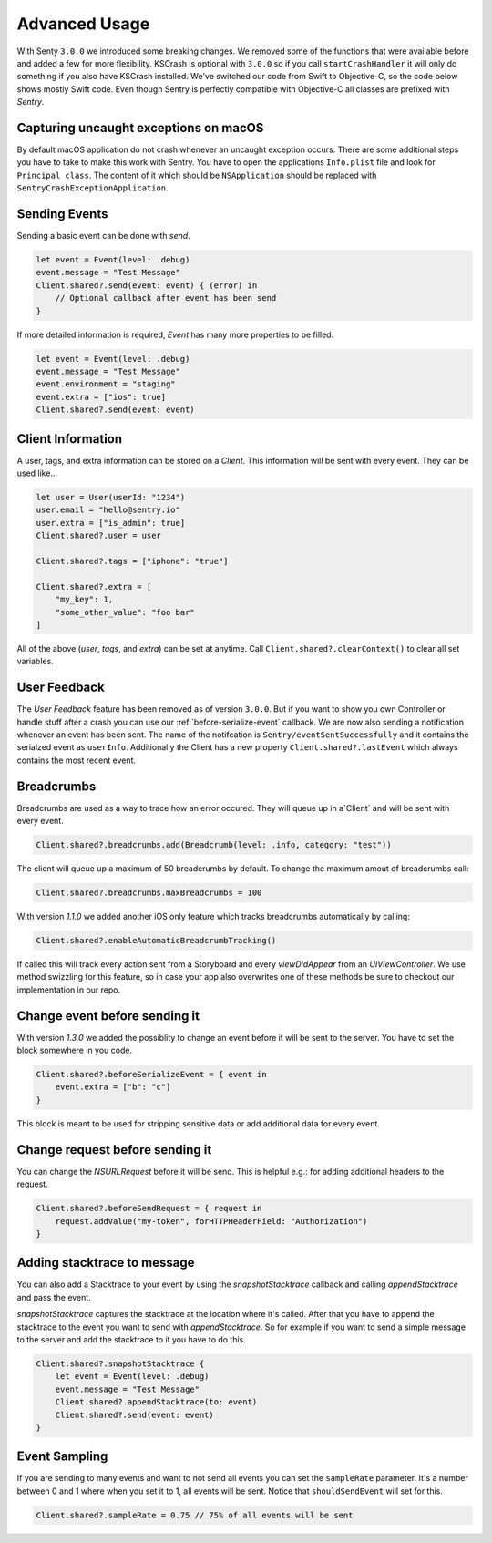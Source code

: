 .. _advanced:

Advanced Usage
==============

With Senty ``3.0.0`` we introduced some breaking changes.
We removed some of the functions that were available before and added a few
for more flexibility.
KSCrash is optional with ``3.0.0`` so if you call ``startCrashHandler`` it will only
do something if you also have KSCrash installed.
We've switched our code from Swift to Objective-C, so the code below shows mostly
Swift code. Even though Sentry is perfectly compatible with Objective-C all classes
are prefixed with `Sentry`.

Capturing uncaught exceptions on macOS
--------------------------------------

By default macOS application do not crash whenever an uncaught exception occurs.
There are some additional steps you have to take to make this work with Sentry.
You have to open the applications ``Info.plist`` file and look for ``Principal class``.
The content of it which should be ``NSApplication`` should be replaced with ``SentryCrashExceptionApplication``.

Sending Events
--------------

Sending a basic event can be done with `send`.

.. sourcecode:: swift

    let event = Event(level: .debug)
    event.message = "Test Message"
    Client.shared?.send(event: event) { (error) in
        // Optional callback after event has been send
    }

If more detailed information is required, `Event` has many more properties to be
filled.

.. sourcecode:: swift

    let event = Event(level: .debug)
    event.message = "Test Message"
    event.environment = "staging"
    event.extra = ["ios": true]
    Client.shared?.send(event: event)

Client Information
------------------

A user, tags, and extra information can be stored on a `Client`.
This information will be sent with every event. They can be used like...

.. sourcecode:: swift

    let user = User(userId: "1234")
    user.email = "hello@sentry.io"
    user.extra = ["is_admin": true]
    Client.shared?.user = user

    Client.shared?.tags = ["iphone": "true"]

    Client.shared?.extra = [
        "my_key": 1,
        "some_other_value": "foo bar"
    ]

All of the above (`user`, `tags`, and `extra`) can be set at anytime.
Call ``Client.shared?.clearContext()`` to clear all set variables.

.. _cocoa-user-feedback:

User Feedback
-------------

The `User Feedback` feature has been removed as of version ``3.0.0``.
But if you want to show you own Controller or handle stuff after a crash you can use
our :ref:`before-serialize-event` callback.
We are now also sending a notification whenever an event has been sent.
The name of the notifcation is ``Sentry/eventSentSuccessfully`` and it contains the
serialzed event as ``userInfo``.
Additionally the Client has a new property ``Client.shared?.lastEvent`` which always
contains the most recent event.

Breadcrumbs
-----------

Breadcrumbs are used as a way to trace how an error occured. They will queue up in a`Client` and will be sent with every event.

.. sourcecode:: swift

    Client.shared?.breadcrumbs.add(Breadcrumb(level: .info, category: "test"))

The client will queue up a maximum of 50 breadcrumbs by default.
To change the maximum amout of breadcrumbs call:

.. sourcecode:: swift

    Client.shared?.breadcrumbs.maxBreadcrumbs = 100

With version `1.1.0` we added another iOS only feature which tracks breadcrumbs automatically by calling:

.. sourcecode:: swift

    Client.shared?.enableAutomaticBreadcrumbTracking()

If called this will track every action sent from a Storyboard and every `viewDidAppear` from an `UIViewController`.
We use method swizzling for this feature, so in case your app also overwrites one of these methods be sure to checkout our implementation in our repo.

.. _before-serialize-event:

Change event before sending it
------------------------------

With version `1.3.0` we added the possiblity to change an event before it will be sent to the server.
You have to set the block somewhere in you code.

.. sourcecode:: swift

    Client.shared?.beforeSerializeEvent = { event in
        event.extra = ["b": "c"]
    }

This block is meant to be used for stripping sensitive data or add additional data for every event.

Change request before sending it
--------------------------------

You can change the `NSURLRequest` before it will be send. This is helpful e.g.: for adding
additional headers to the request.

.. sourcecode:: swift

    Client.shared?.beforeSendRequest = { request in
        request.addValue("my-token", forHTTPHeaderField: "Authorization")
    }

Adding stacktrace to message
----------------------------

You can also add a Stacktrace to your event by using the `snapshotStacktrace` callback and calling `appendStacktrace` and pass the event.

`snapshotStacktrace` captures the stacktrace at the location where it's called.
After that you have to append the stacktrace to the event you want to send with `appendStacktrace`.
So for example if you want to send a simple message to the server and add the stacktrace to it you have to do this.

.. sourcecode:: swift

    Client.shared?.snapshotStacktrace {
        let event = Event(level: .debug)
        event.message = "Test Message"
        Client.shared?.appendStacktrace(to: event)
        Client.shared?.send(event: event)
    }

Event Sampling
--------------

If you are sending to many events and want to not send all events you can set the ``sampleRate`` parameter.
It's a number between 0 and 1 where when you set it to 1, all events will be sent.
Notice that ``shouldSendEvent`` will set for this.

.. sourcecode:: swift

    Client.shared?.sampleRate = 0.75 // 75% of all events will be sent
